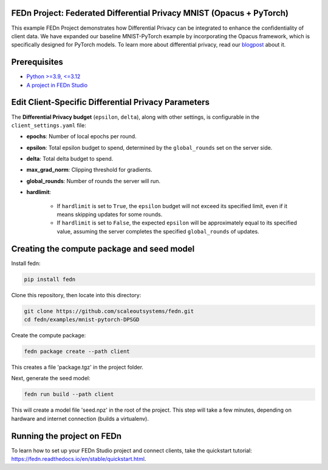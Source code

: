 FEDn Project: Federated Differential Privacy MNIST (Opacus + PyTorch)
----------------------------------------------------------------------

This example FEDn Project demonstrates how Differential Privacy can be integrated to enhance the confidentiality of client data.
We have expanded our baseline MNIST-PyTorch example by incorporating the Opacus framework, which is specifically designed for PyTorch models. To learn more about differential privacy, read our `blogpost <https://www.scaleoutsystems.com/post/guaranteeing-data-privacy-for-clients-in-federated-machine-learning>`__  about it.



Prerequisites
-------------

-  `Python >=3.9, <=3.12 <https://www.python.org/downloads>`__
-  `A project in FEDn Studio  <https://fedn.scaleoutsystems.com/signup>`__   


Edit Client-Specific Differential Privacy Parameters 
--------------------------
The **Differential Privacy budget** (``epsilon``, ``delta``), along with other settings, is configurable in the ``client_settings.yaml`` file:

- **epochs**: Number of local epochs per round.
- **epsilon**: Total epsilon budget to spend, determined by the ``global_rounds`` set on the server side.
- **delta**: Total delta budget to spend.
- **max_grad_norm**: Clipping threshold for gradients.
- **global_rounds**: Number of rounds the server will run.
- **hardlimit**:

   - If ``hardlimit`` is set to ``True``, the ``epsilon`` budget will not exceed its specified limit, even if it means skipping updates for some rounds.
   - If ``hardlimit`` is set to ``False``, the expected ``epsilon`` will be approximately equal to its specified value, assuming the server completes the specified ``global_rounds`` of updates.

Creating the compute package and seed model
-------------------------------------------

Install fedn: 

.. code-block::

   pip install fedn

Clone this repository, then locate into this directory:

.. code-block::

   git clone https://github.com/scaleoutsystems/fedn.git
   cd fedn/examples/mnist-pytorch-DPSGD

Create the compute package:

.. code-block::

   fedn package create --path client

This creates a file 'package.tgz' in the project folder.

Next, generate the seed model:

.. code-block::

   fedn run build --path client

This will create a model file 'seed.npz' in the root of the project. This step will take a few minutes, depending on hardware and internet connection (builds a virtualenv).  

Running the project on FEDn
----------------------------

To learn how to set up your FEDn Studio project and connect clients, take the quickstart tutorial: https://fedn.readthedocs.io/en/stable/quickstart.html. 
